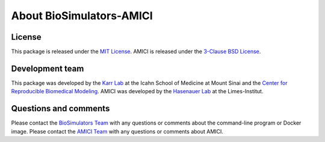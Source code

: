 About BioSimulators-AMICI
=============================

License
-------
This package is released under the `MIT License <https://github.com/biosimulators/Biosimulators_AMICI/blob/dev/LICENSE>`_. AMICI is released under the `3-Clause BSD License <https://github.com/AMICI-dev/AMICI/blob/master/LICENSE.md>`_.

Development team
----------------
This package was developed by the `Karr Lab <https://www.karrlab.org>`_ at the Icahn School of Medicine at Mount Sinai and the `Center for Reproducible Biomedical Modeling <https://reproduciblebiomodels.org/>`_. AMICI was developed by the `Hasenauer Lab <https://www.limes-institut-bonn.de/en/research/research-departments/unit-2/hasenauer-lab/hasenauer-lab-home/>`_ at the Limes-Institut.

Questions and comments
-------------------------
Please contact the `BioSimulators Team <mailto:info@biosimulators.org>`_ with any questions or comments about the command-line program or Docker image. Please contact the `AMICI Team <https://github.com/AMICI-dev/AMICI/issues>`_ with any questions or comments about AMICI.

